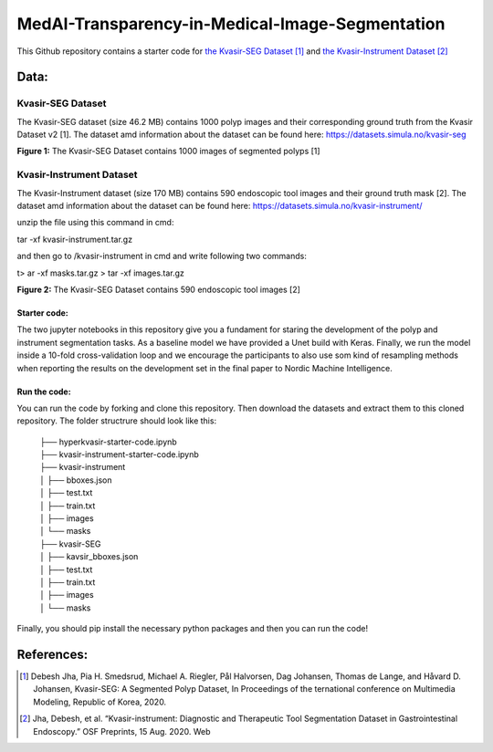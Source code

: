 ************************************************
MedAI-Transparency-in-Medical-Image-Segmentation
************************************************

This Github repository contains a starter code for `the Kvasir-SEG Dataset <https://datasets.simula.no/kvasir-seg/>`_ [#]_  and `the Kvasir-Instrument Dataset <https://datasets.simula.no/kvasir-instrument/>`_ [#]_

Data:
=====

Kvasir-SEG Dataset
^^^^^^^^^^^^^^^^^^

The Kvasir-SEG dataset (size 46.2 MB) contains 1000 polyp images and their corresponding ground truth from the Kvasir Dataset v2 [1].
The dataset amd information about the dataset can be found here:
`https://datasets.simula.no/kvasir-seg <https://datasets.simula.no/kvasir-seg/>`_





.. image:: https://www.nora.ai/Competition/2dadc75e-8fca-4411-88a0-65a3f1cc92be.jpeg
**Figure 1:** The Kvasir-SEG Dataset contains 1000 images of segmented polyps [1]


Kvasir-Instrument Dataset
^^^^^^^^^^^^^^^^^^^^^^^^^
The Kvasir-Instrument dataset (size 170 MB) contains 590 endoscopic tool images and their ground truth mask [2].
The dataset amd information about the dataset can be found here:
`https://datasets.simula.no/kvasir-instrument/ <https://datasets.simula.no/kvasir-instrument/>`_

unzip the file using this command in cmd:

tar -xf kvasir-instrument.tar.gz

and then go to /kvasir-instrument in cmd and write following two commands:

t> ar -xf masks.tar.gz
> tar -xf images.tar.gz

.. image:: https://datasets.simula.no/kvasir-instrument/static/images/example_1.jpg
**Figure 2:** The Kvasir-SEG Dataset contains 590 endoscopic tool images [2]

Starter code:
-------------
The two jupyter notebooks in this repository give you a fundament for staring the development of the polyp and instrument segmentation tasks. As a baseline model we have provided a Unet build with Keras. Finally, we run the model inside a 10-fold cross-validation loop and we encourage the participants to also use som kind of resampling methods when reporting the results on the development set in the final paper to Nordic Machine Intelligence. 

Run the code:
-------------

You can run the code by forking and clone this repository. Then download the datasets and extract them to this cloned repository.
The folder structrure should look like this: 
    
 | ├── hyperkvasir-starter-code.ipynb
 | ├── kvasir-instrument-starter-code.ipynb
 | ├── kvasir-instrument         
 | │   ├── bboxes.json
 | │   ├── test.txt
 | │   ├── train.txt
 | │   ├── images
 | │   └── masks
 | ├── kvasir-SEG        
 | │   ├── kavsir_bboxes.json
 | │   ├── test.txt
 | │   ├── train.txt
 | │   ├── images
 | │   └── masks

 
Finally, you should pip install the necessary python packages and then you can run the code!

References:
===========

.. [#] Debesh Jha, Pia H. Smedsrud, Michael A. Riegler, Pål Halvorsen, Dag Johansen, Thomas de Lange, and Håvard D. Johansen, Kvasir-SEG: A Segmented Polyp Dataset, In Proceedings of the ternational conference on Multimedia Modeling, Republic of Korea, 2020.
.. [#] Jha, Debesh, et al. “Kvasir-instrument: Diagnostic and Therapeutic Tool Segmentation Dataset in Gastrointestinal Endoscopy.” OSF Preprints, 15 Aug. 2020. Web



